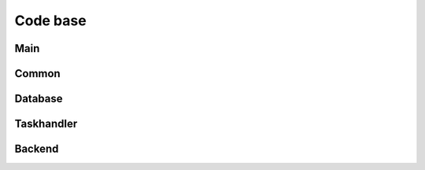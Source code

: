 Code base
---------

Main
####
.. python-apigen-group:: main

Common
######
.. python-apigen-group:: common

Database
########
.. python-apigen-group:: database

Taskhandler
###########
.. python-apigen-group:: taskhandler

Backend
#######
.. python-apigen-group:: backend